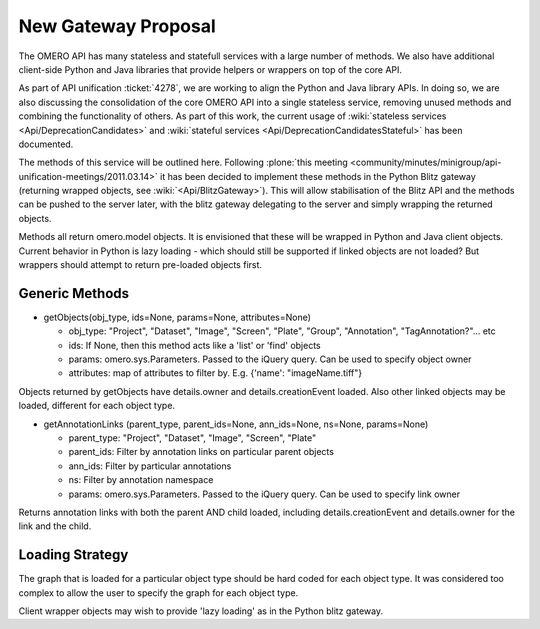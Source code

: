 New Gateway Proposal
====================

The OMERO API has many stateless and statefull services with a large
number of methods. We also have additional client-side Python and Java
libraries that provide helpers or wrappers on top of the core API.

As part of API unification :ticket:`4278`, we are working to align the
Python and Java library APIs. In doing so, we are also discussing the
consolidation of the core OMERO API into a single stateless service,
removing unused methods and combining the functionality of others. As
part of this work, the current usage of :wiki:`stateless services
<Api/DeprecationCandidates>` and :wiki:`stateful services
<Api/DeprecationCandidatesStateful>` has been documented.

The methods of this service will be outlined here.  Following
:plone:`this meeting
<community/minutes/minigroup/api-unification-meetings/2011.03.14>` it
has been decided to implement these methods in the Python Blitz
gateway (returning wrapped objects, see
:wiki:`<Api/BlitzGateway>`). This will allow stabilisation of the
Blitz API and the methods can be pushed to the server later, with the
blitz gateway delegating to the server and simply wrapping the
returned objects.

Methods all return omero.model objects. It is envisioned that these will
be wrapped in Python and Java client objects. Current behavior in Python
is lazy loading - which should still be supported if linked objects are
not loaded? But wrappers should attempt to return pre-loaded objects
first.

Generic Methods
---------------

-  getObjects(obj\_type, ids=None, params=None, attributes=None)

   -  obj\_type: "Project", "Dataset", "Image", "Screen", "Plate",
      "Group", "Annotation", "TagAnnotation?"... etc
   -  ids: If None, then this method acts like a 'list' or 'find'
      objects
   -  params: omero.sys.Parameters. Passed to the iQuery query. Can be
      used to specify object owner
   -  attributes: map of attributes to filter by. E.g. {'name':
      "imageName.tiff"}

Objects returned by getObjects have details.owner and
details.creationEvent loaded. Also other linked objects may be loaded,
different for each object type.

-  getAnnotationLinks (parent\_type, parent\_ids=None, ann\_ids=None,
   ns=None, params=None)

   -  parent\_type: "Project", "Dataset", "Image", "Screen", "Plate"
   -  parent\_ids: Filter by annotation links on particular parent
      objects
   -  ann\_ids: Filter by particular annotations
   -  ns: Filter by annotation namespace
   -  params: omero.sys.Parameters. Passed to the iQuery query. Can be
      used to specify link owner

Returns annotation links with both the parent AND child loaded,
including details.creationEvent and details.owner for the link and the
child.

Loading Strategy
----------------

The graph that is loaded for a particular object type should be hard
coded for each object type. It was considered too complex to allow the
user to specify the graph for each object type.

Client wrapper objects may wish to provide 'lazy loading' as in the
Python blitz gateway.
